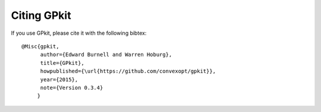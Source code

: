 Citing GPkit
************

If you use GPkit, please cite it with the following bibtex::

    @Misc{gpkit,
          author={Edward Burnell and Warren Hoburg},
          title={GPkit},
          howpublished={\url{https://github.com/convexopt/gpkit}},
          year={2015},
          note={Version 0.3.4}
         }
